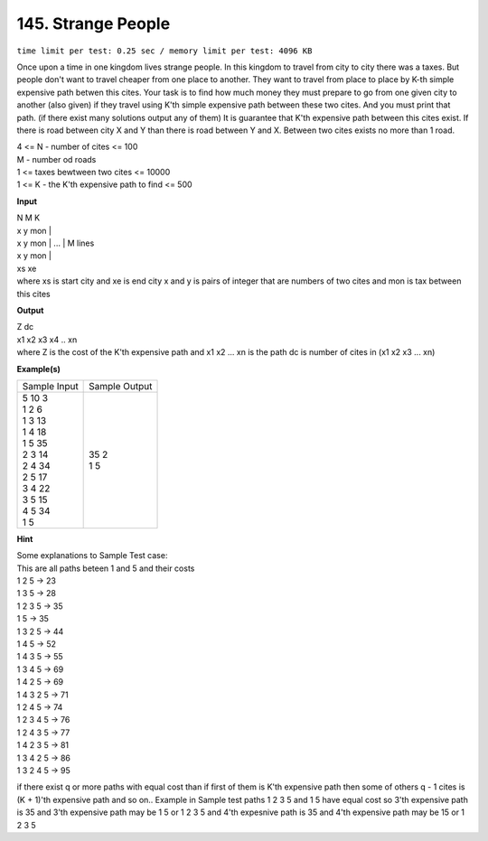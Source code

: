 
.. 145.rst

145. Strange People
=====================
``time limit per test: 0.25 sec / memory limit per test: 4096 KB``

Once upon a time in one kingdom lives strange people. In this kingdom to travel from city to city there was a taxes. But people don't want to travel cheaper from one place to another. They want to travel from place to place by K-th simple expensive path betwen this cites. Your task is to find how much money they must prepare to go from one given city to another (also given) if they travel using K'th simple expensive path between these two cites. And you must print that path. (if there exist many solutions output any of them) It is guarantee that K'th expensive path between this cites exist. If there is road between city X and Y than there is road between Y and X. Between two cites exists no more than 1 road.

|   4 <= N - number of cites <= 100
|   M - number od roads
|   1 <= taxes bewtween two cites <= 10000
|   1 <= K - the K'th expensive path to find <= 500

**Input**

| N M K 
| x y mon | 
| x y mon |    ... | M lines 
| x y mon |
| xs xe
| where xs is start city and xe is end city x and y is pairs of integer that are numbers of two cites and mon is tax between this cites

**Output**

| Z dc
| x1 x2 x3 x4 .. xn
| where Z is the cost of the K'th expensive path and x1 x2 ... xn is the path dc is number of cites in (x1 x2 x3 ... xn)

**Example(s)**

+----------------+----------------+
|Sample Input    |Sample Output   |
+----------------+----------------+
| | 5 10 3       | | 35 2         |
| | 1 2 6        | | 1 5          |
| | 1 3 13       |                |
| | 1 4 18       |                |
| | 1 5 35       |                |
| | 2 3 14       |                |
| | 2 4 34       |                |
| | 2 5 17       |                |
| | 3 4 22       |                |
| | 3 5 15       |                |
| | 4 5 34       |                |
| | 1 5          |                |
+----------------+----------------+

**Hint**

| Some explanations to Sample Test case: 
| This are all paths beteen 1 and 5 and their costs
| 1 2 5 -> 23
| 1 3 5 -> 28
| 1 2 3 5 -> 35
| 1 5 -> 35
| 1 3 2 5 -> 44
| 1 4 5 -> 52
| 1 4 3 5 -> 55
| 1 3 4 5 -> 69
| 1 4 2 5 -> 69
| 1 4 3 2 5 -> 71
| 1 2 4 5 -> 74
| 1 2 3 4 5 -> 76
| 1 2 4 3 5 -> 77
| 1 4 2 3 5 -> 81
| 1 3 4 2 5 -> 86
| 1 3 2 4 5 -> 95

if there exist q or more paths with equal cost than if first of them is K'th expensive path then some of others q - 1 cites is (K + 1)'th expensive path and so on.. Example in Sample test paths 1 2 3 5 and 1 5 have equal cost so 3'th expensive path is 35 and 3'th expensive path may be 1 5 or 1 2 3 5 and 4'th expesnive path is 35 and 4'th expensive path may be 15 or 1 2 3 5
